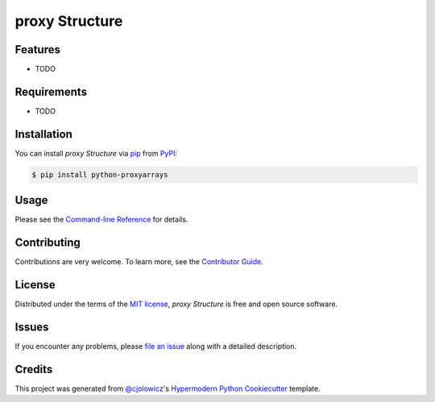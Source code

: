proxy Structure
===============

|PyPI| |Status| |Python Version| |License|

|Read the Docs| |Tests| |Codecov|

|pre-commit| |Black|

.. |PyPI| image:: https://img.shields.io/pypi/v/proxyarrays.svg
   :target: https://pypi.org/project/proxyarrays/
   :alt: PyPI
.. |Status| image:: https://img.shields.io/pypi/status/proxyarrays.svg
   :target: https://pypi.org/project/proxyarrays/
   :alt: Status
.. |Python Version| image:: https://img.shields.io/pypi/pyversions/proxyarrays
   :target: https://pypi.org/project/proxyarrays
   :alt: Python Version
.. |License| image:: https://img.shields.io/pypi/l/python-proxyarrays
   :target: https://opensource.org/licenses/MIT
   :alt: License
.. |Read the Docs| image:: https://img.shields.io/readthedocs/python-proxyarrays/latest.svg?label=Read%20the%20Docs
   :target: https://python-proxyarrays.readthedocs.io/
   :alt: Read the documentation at https://python-proxyarrays.readthedocs.io/
.. |Tests| image:: https://github.com/FongAnthonyM/python-proxyarrays/workflows/Tests/badge.svg
   :target: https://github.com/FongAnthonyM/python-proxyarrays/actions?workflow=Tests
   :alt: Tests
.. |Codecov| image:: https://codecov.io/gh/FongAnthonyM/python-proxyarrays/branch/main/graph/badge.svg
   :target: https://codecov.io/gh/FongAnthonyM/python-proxyarrays
   :alt: Codecov
.. |pre-commit| image:: https://img.shields.io/badge/pre--commit-enabled-brightgreen?logo=pre-commit&logoColor=white
   :target: https://github.com/pre-commit/pre-commit
   :alt: pre-commit
.. |Black| image:: https://img.shields.io/badge/code%20style-black-000000.svg
   :target: https://github.com/psf/black
   :alt: Black


Features
--------

* TODO


Requirements
------------

* TODO


Installation
------------

You can install *proxy Structure* via pip_ from PyPI_:

.. code:: console

   $ pip install python-proxyarrays


Usage
-----

Please see the `Command-line Reference <Usage_>`_ for details.


Contributing
------------

Contributions are very welcome.
To learn more, see the `Contributor Guide`_.


License
-------

Distributed under the terms of the `MIT license`_,
*proxy Structure* is free and open source software.


Issues
------

If you encounter any problems,
please `file an issue`_ along with a detailed description.


Credits
-------

This project was generated from `@cjolowicz`_'s `Hypermodern Python Cookiecutter`_ template.

.. _@cjolowicz: https://github.com/cjolowicz
.. _Cookiecutter: https://github.com/audreyr/cookiecutter
.. _MIT license: https://opensource.org/licenses/MIT
.. _PyPI: https://pypi.org/
.. _Hypermodern Python Cookiecutter: https://github.com/cjolowicz/cookiecutter-hypermodern-python
.. _file an issue: https://github.com/FongAnthonyM/python-proxyarrays/issues
.. _pip: https://pip.pypa.io/
.. github-only
.. _Contributor Guide: CONTRIBUTING.rst
.. _Usage: https://python-proxyarrays.readthedocs.io/en/latest/usage.html
